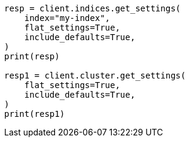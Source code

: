 // This file is autogenerated, DO NOT EDIT
// troubleshooting/common-issues/red-yellow-cluster-status.asciidoc:132

[source, python]
----
resp = client.indices.get_settings(
    index="my-index",
    flat_settings=True,
    include_defaults=True,
)
print(resp)

resp1 = client.cluster.get_settings(
    flat_settings=True,
    include_defaults=True,
)
print(resp1)
----
